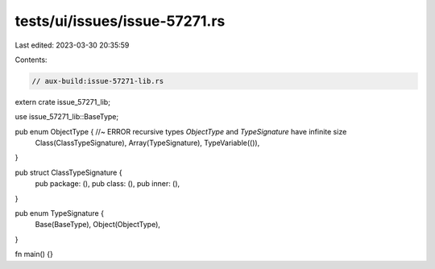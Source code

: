 tests/ui/issues/issue-57271.rs
==============================

Last edited: 2023-03-30 20:35:59

Contents:

.. code-block:: rs

    // aux-build:issue-57271-lib.rs

extern crate issue_57271_lib;

use issue_57271_lib::BaseType;

pub enum ObjectType { //~ ERROR recursive types `ObjectType` and `TypeSignature` have infinite size
    Class(ClassTypeSignature),
    Array(TypeSignature),
    TypeVariable(()),
}

pub struct ClassTypeSignature {
    pub package: (),
    pub class: (),
    pub inner: (),
}

pub enum TypeSignature {
    Base(BaseType),
    Object(ObjectType),
}

fn main() {}



